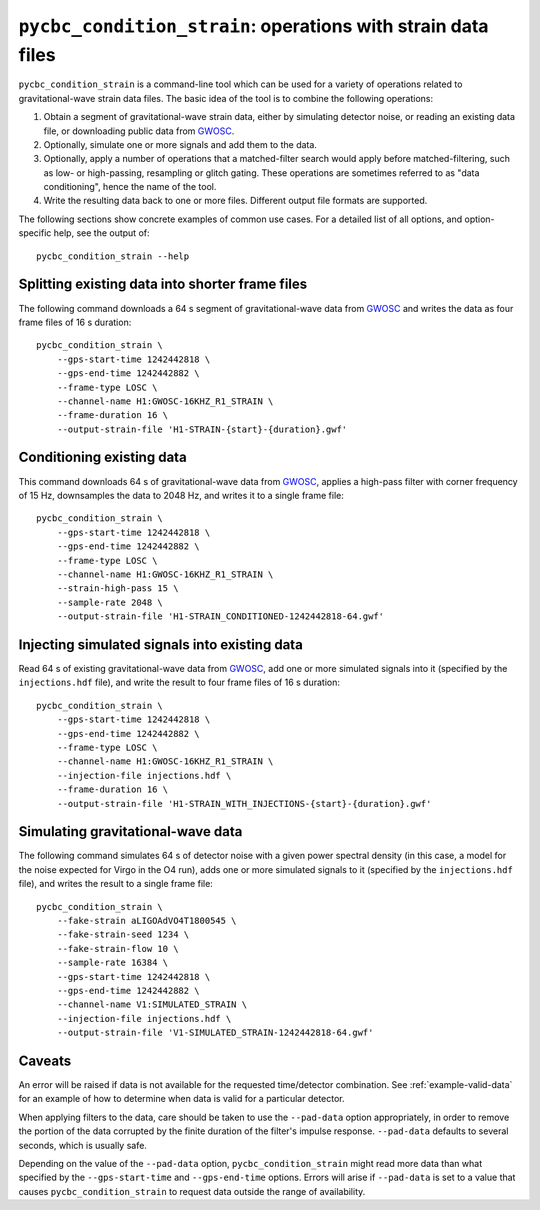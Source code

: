 #############################################################
``pycbc_condition_strain``: operations with strain data files
#############################################################

``pycbc_condition_strain`` is a command-line tool which can be used for a
variety of operations related to gravitational-wave strain data files.
The basic idea of the tool is to combine the following operations:

1. Obtain a segment of gravitational-wave strain data, either by simulating
   detector noise, or reading an existing data file, or downloading public
   data from `GWOSC`_.
2. Optionally, simulate one or more signals and add them to the data.
3. Optionally, apply a number of operations that a matched-filter search would
   apply before matched-filtering, such as low- or high-passing, resampling or
   glitch gating. These operations are sometimes referred to as "data
   conditioning", hence the name of the tool.
4. Write the resulting data back to one or more files. Different output file
   formats are supported.

The following sections show concrete examples of common use cases.  For a
detailed list of all options, and option-specific help, see the output of::

    pycbc_condition_strain --help

================================================
Splitting existing data into shorter frame files
================================================

The following command downloads a 64 s segment of gravitational-wave data from
`GWOSC`_ and writes the data as four frame files of 16 s duration::

    pycbc_condition_strain \
        --gps-start-time 1242442818 \
        --gps-end-time 1242442882 \
        --frame-type LOSC \
        --channel-name H1:GWOSC-16KHZ_R1_STRAIN \
        --frame-duration 16 \
        --output-strain-file 'H1-STRAIN-{start}-{duration}.gwf'

==========================
Conditioning existing data
==========================

This command downloads 64 s of gravitational-wave data from `GWOSC`_, applies
a high-pass filter with corner frequency of 15 Hz, downsamples the data to
2048 Hz, and writes it to a single frame file::

    pycbc_condition_strain \
        --gps-start-time 1242442818 \
        --gps-end-time 1242442882 \
        --frame-type LOSC \
        --channel-name H1:GWOSC-16KHZ_R1_STRAIN \
        --strain-high-pass 15 \
        --sample-rate 2048 \
        --output-strain-file 'H1-STRAIN_CONDITIONED-1242442818-64.gwf'

==============================================
Injecting simulated signals into existing data
==============================================

Read 64 s of existing gravitational-wave data from `GWOSC`_, add one or more
simulated signals into it (specified by the ``injections.hdf`` file), and
write the result to four frame files of 16 s duration::

    pycbc_condition_strain \
        --gps-start-time 1242442818 \
        --gps-end-time 1242442882 \
        --frame-type LOSC \
        --channel-name H1:GWOSC-16KHZ_R1_STRAIN \
        --injection-file injections.hdf \
        --frame-duration 16 \
        --output-strain-file 'H1-STRAIN_WITH_INJECTIONS-{start}-{duration}.gwf'

==================================
Simulating gravitational-wave data
==================================

The following command simulates 64 s of detector noise with a given power
spectral density (in this case, a model for the noise expected for Virgo
in the O4 run), adds one or more simulated signals to it (specified by the
``injections.hdf`` file), and writes the result to a single frame file::

    pycbc_condition_strain \
        --fake-strain aLIGOAdVO4T1800545 \
        --fake-strain-seed 1234 \
        --fake-strain-flow 10 \
        --sample-rate 16384 \
        --gps-start-time 1242442818 \
        --gps-end-time 1242442882 \
        --channel-name V1:SIMULATED_STRAIN \
        --injection-file injections.hdf \
        --output-strain-file 'V1-SIMULATED_STRAIN-1242442818-64.gwf'

=======
Caveats
=======

An error will be raised if data is not available for the requested
time/detector combination.  See :ref:`example-valid-data` for an example of how
to determine when data is valid for a particular detector.

When applying filters to the data, care should be taken to use the
``--pad-data`` option appropriately, in order to remove the portion of the data
corrupted by the finite duration of the filter's impulse response.
``--pad-data`` defaults to several seconds, which is usually safe.

Depending on the value of the ``--pad-data`` option, ``pycbc_condition_strain``
might read more data than what specified by the ``--gps-start-time`` and
``--gps-end-time`` options. Errors will arise if ``--pad-data`` is set to a
value that causes ``pycbc_condition_strain`` to request data outside the range
of availability.

.. _GWOSC: https://www.gw-openscience.org/about/
